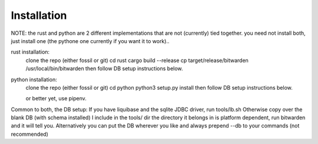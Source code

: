 .. _installation:

Installation
=============


NOTE: the rust and python are 2 different implementations that are not
(currently) tied together.  you need not install both, just install one (the
pythone one currently if you want it to work)..

rust installation:
	clone the repo (either fossil or git)
	cd rust cargo build --release
	cp target/release/bitwarden /usr/local/bin/bitwarden
	then follow DB setup instructions below.
	
python installation:
	clone the repo (either fossil or git)
	cd python
	python3 setup.py install
	then follow DB setup instructions below.

	or better yet, use pipenv.

Common to both, the DB setup:
If you have liquibase and the sqlite JDBC driver,
run tools/lb.sh Otherwise copy over the blank DB (with schema installed) I
include in the tools/ dir the directory it belongs in is platform dependent, run
bitwarden and it will tell you.  Alternatively you can put the DB wherever you
like and always prepend --db to your commands (not recommended)

